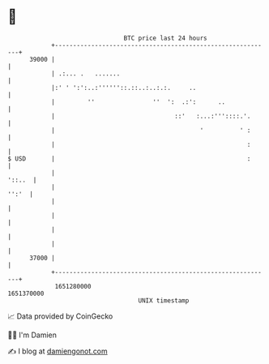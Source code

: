 * 👋

#+begin_example
                                   BTC price last 24 hours                    
               +------------------------------------------------------------+ 
         39000 |                                                            | 
               | .:... .   .......                                          | 
               |:' ' ':':..:''''''::.::..:..:.:.     ..                     | 
               |         ''                ''  ':  .:':      ..             | 
               |                                 ::'   :...:'''::::.'.      | 
               |                                        '          ' :      | 
               |                                                     :      | 
   $ USD       |                                                     :      | 
               |                                                     '::..  | 
               |                                                      '':'  | 
               |                                                            | 
               |                                                            | 
               |                                                            | 
               |                                                            | 
         37000 |                                                            | 
               +------------------------------------------------------------+ 
                1651280000                                        1651370000  
                                       UNIX timestamp                         
#+end_example
📈 Data provided by CoinGecko

🧑‍💻 I'm Damien

✍️ I blog at [[https://www.damiengonot.com][damiengonot.com]]
